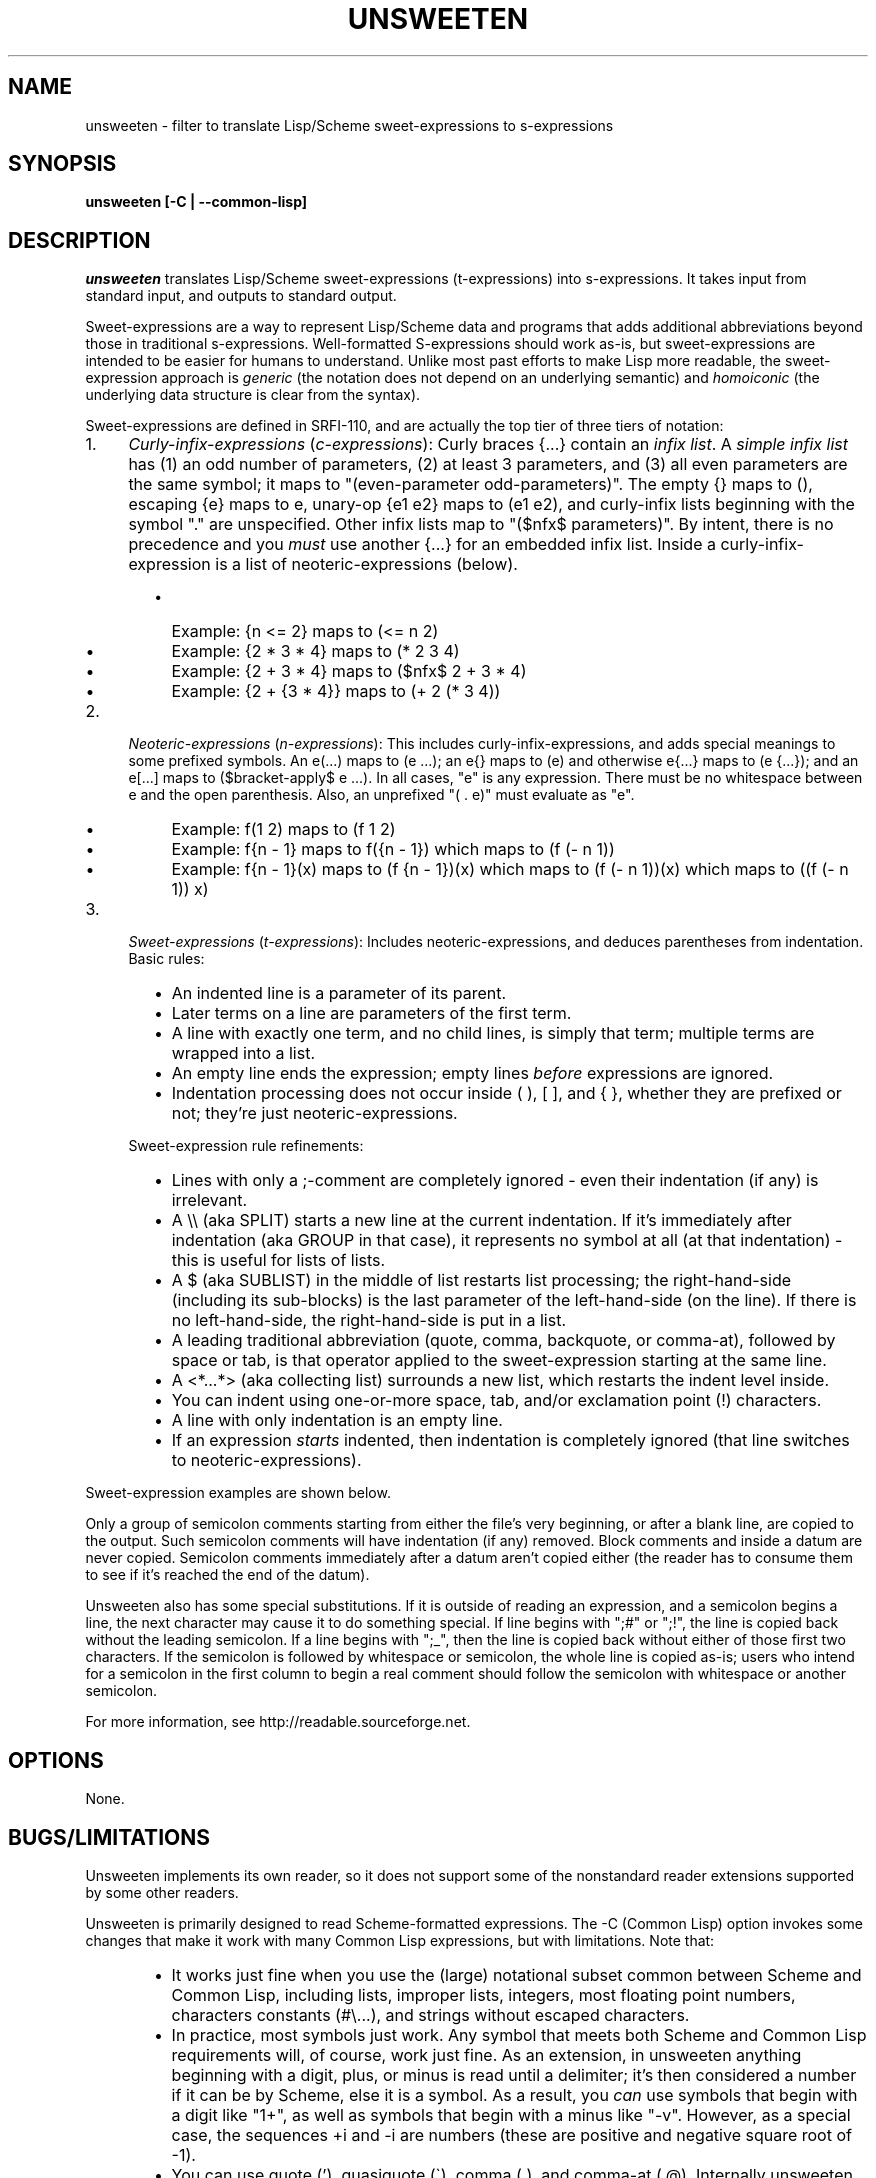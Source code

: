 .TH UNSWEETEN 1 local
.SH NAME
unsweeten \- filter to translate Lisp/Scheme sweet-expressions to s-expressions
.SH SYNOPSIS
.ll +8
.B unsweeten [-C | --common-lisp]
.ll -8
.br
.SH DESCRIPTION
.PP
.I unsweeten
translates Lisp/Scheme sweet-expressions (t-expressions) into s-expressions.
It takes input from standard input, and outputs to standard output.
.PP
Sweet-expressions are a way to represent Lisp/Scheme data and programs
that adds additional abbreviations beyond those in traditional s-expressions.
Well-formatted S-expressions should work as-is, but
sweet-expressions are intended to be easier for humans to understand.
Unlike most past efforts to make Lisp more readable, the
sweet-expression approach is
.I generic
(the notation does not depend on an underlying semantic) and
.I homoiconic
(the underlying data structure is clear from the syntax).
.PP
Sweet-expressions are defined in SRFI-110, and are
actually the top tier of three tiers of notation:

.IP 1. 4
\fICurly-infix-expressions\fR (\fIc-expressions\fR):
Curly braces {...} contain an \fIinfix list\fR. A \fIsimple infix list\fR has
(1) an odd number of parameters, (2) at least 3 parameters, and (3)
all even parameters are the same symbol; it maps to "(even-parameter
odd-parameters)".  The empty {} maps to (), escaping {e} maps to e,
unary-op {e1 e2} maps to (e1 e2), and curly-infix lists beginning
with the symbol "." are unspecified.  Other infix lists map to "($nfx$
parameters)".   By intent, there is no precedence and you \fImust\fR use
another {...} for an embedded infix list.  Inside a curly-infix-expression
is a list of neoteric-expressions (below).
.RS 6
.IP \(bu 2
Example: {n <= 2} maps to (<= n 2)
.IP \(bu 2
Example: {2 * 3 * 4} maps to (* 2 3 4)
.IP \(bu 2
Example: {2 + 3 * 4} maps to ($nfx$ 2 + 3 * 4)
.IP \(bu 2
Example: {2 + {3 * 4}} maps to (+ 2 (* 3 4))
.RE
.IP 2. 4
\fINeoteric-expressions\fR (\fIn-expressions\fR): This includes curly-infix-expressions, and adds special meanings to some prefixed symbols. An e(...) maps to (e ...); an e{} maps to (e) and otherwise e{...} maps to (e {...}); and an e[...] maps to ($bracket-apply$ e ...). In all cases, "e" is any expression. There must be no whitespace between e and the open parenthesis. Also, an unprefixed "( . e)" must evaluate as "e".
.RS 6
.IP \(bu 2
Example: f(1 2) maps to (f 1 2)
.IP \(bu 2
Example: f{n - 1} maps to f({n - 1}) which maps to (f (- n 1))
.IP \(bu 2
Example: f{n - 1}(x) maps to (f {n - 1})(x) which maps to (f (- n 1))(x) which maps to ((f (- n 1)) x)
.RE
.IP 3. 4
\fISweet-expressions\fR (\fIt-expressions\fR): Includes neoteric-expressions, and deduces parentheses from indentation. Basic rules:
.RS 6
.IP \(bu 2
An indented line is a parameter of its parent.
.IP \(bu 2
Later terms on a line are parameters of the first term.
.IP \(bu 2
A line with exactly one term, and no child lines, is simply that term; multiple terms are wrapped into a list.
.IP \(bu 2
An empty line ends the expression; empty lines \fIbefore\fR expressions are ignored.
.IP \(bu 2
Indentation processing does not occur inside ( ), [ ], and { }, whether they are prefixed or not; they're just neoteric-expressions.
.RE
.IP "" ""
Sweet-expression rule refinements:
.RS 6
.IP \(bu 2
Lines with only a ;-comment are completely ignored - even their indentation (if any) is irrelevant.
.IP \(bu 2
A \\\\ (aka SPLIT) starts a new line at the current indentation.  If it's immediately after indentation (aka GROUP in that case), it represents no symbol at all (at that indentation) - this is useful for lists of lists.
.IP \(bu 2
A $ (aka SUBLIST) in the middle of list restarts list processing; the right-hand-side (including its sub-blocks) is the last parameter of the left-hand-side (on the line).
If there is no left-hand-side, the right-hand-side is put in a list.
.IP \(bu 2
A leading traditional abbreviation (quote, comma, backquote, or comma-at), followed by space or tab, is that operator applied to the sweet-expression starting at the same line.
.IP \(bu 2
A <*...*> (aka collecting list) surrounds a new list, which restarts the indent level inside.
.IP \(bu 2
You can indent using one-or-more space, tab, and/or exclamation point (!) characters.
.IP \(bu 2
A line with only indentation is an empty line.
.IP \(bu 2
If an expression \fIstarts\fR indented, then indentation is completely ignored (that line switches to neoteric-expressions).
.RE

.PP
Sweet-expression examples are shown below.

.PP
Only a group of semicolon comments starting from either the file's very beginning, or after a blank line, are copied to the output. Such semicolon comments will have indentation (if any) removed. Block comments and inside a datum are never copied. Semicolon comments immediately after a datum aren't copied either (the reader has to consume them to see if it's reached the end of the datum).
.PP
Unsweeten also has some special substitutions. If it is outside of reading an expression, and a semicolon begins a line, the next character may cause it to do something special. If line begins with ";#" or ";!", the line is copied back without the leading semicolon. If a line begins with ";_", then the line is copied back without either of those first two characters.
If the semicolon is followed by whitespace or semicolon, the whole line is copied as-is; users who intend for a semicolon in the first column to begin a real comment should follow the semicolon with whitespace or another semicolon.

.PP
For more information, see
http://readable.sourceforge.net.


.SH OPTIONS
.PP
None.

.\" .SH "ENVIRONMENT"
.\" .PP

.SH BUGS/LIMITATIONS
.PP
Unsweeten implements its own reader, so it does not support some of the
nonstandard reader extensions supported by some other readers.

.PP
Unsweeten is primarily designed to read Scheme-formatted expressions.
The -C (Common Lisp) option invokes some changes that make it work
with many Common Lisp expressions, but with limitations.
Note that:
.RS 6
.IP \(bu 2
It works just fine when you use the (large) notational subset
common between Scheme and Common Lisp, including lists, improper lists,
integers, most floating point numbers, characters constants (#\\...),
and strings without escaped characters.
.IP \(bu 2
In practice, most symbols just work.
Any symbol that meets both Scheme and Common Lisp requirements
will, of course, work just fine.
As an extension, in unsweeten anything
beginning with a digit, plus, or minus is read until a delimiter;
it's then considered a number if it can be by Scheme, else it is a symbol.
As a result, you \fIcan\fR use symbols that begin with a digit like "1+",
as well as symbols that begin with a minus like "-v".
However, as a special case, the sequences +i and -i are
numbers (these are positive and negative square root of -1).
.IP \(bu 2
You can use quote ('), quasiquote (\`), comma (,),
and comma-at (,@).
Internally unsweeten represents them the same way as Scheme does,
but it then prints them back out in a way
that Common Lisp accepts, so this generally works just fine.
Note: If you create a two-element list where the first element is
one of those symbols (quote, quasiquote, command, and comma-at),
it will be unfortunately printed as these abbreviations.
In practice this does not seem to be a problem.
.IP \(bu 2
The sequence #'name for (function\ name) is supported.
Also, the sequences #.datum and #+datum are passed through.
.IP \(bu 2
Many other sequences beginning with # (sharpsign)
are not supported; check those carefully.
See the Common Lisp hyperspec
http://www.lispworks.com/documentation/HyperSpec/Body/02_dh.htm
if you are not sure what they do.
.RE

.PP
It can be used for other Lisp-based languages
if the input is limited to the notation in common between them.

.SH EXAMPLES
.PP
Here is an example of the kind of data that can be sent into unsweeten:

.PP
define fibfast(n)   ; Typical function notation
  if {n < 2}        ; Indentation, infix {...}
     n              ; Single expr = no new list
     fibup n 2 1 0  ; Simple function calls

.PP
The unsweeten tool will translate that input into this traditional
s-expression (which is a valid Scheme program):

.PP
(define (fibfast n)
  (if (< n 2)
      n
      (fibup n 2 1 0)))


.PP
Here's another example of a t-expression:

.PP
define factorial(n)
  if {n <= 1}
     1
     {n * factorial{n - 1}}

.PP
Here's an example of what it might translate to:
.PP
(define (factorial n)
  (if (<= n 1)
      1
      (* n (factorial (- n 1)))))



.PP
You can use this tool to process files, say, via a makefile. Then you can
use sweet-expressions to write your code, and have it quickly translated
to s-expressions. The following portable makefile snippet translates all
".sscm" (Sweet Scheme) files into ".scm" (Scheme) files; be sure the
first character is TAB on the rule command with $(UNSWEETEN):

  UNSWEETEN = unsweeten
  \.sscm\.scm:
     $(UNSWEETEN) $< > $@
  # You *must* set .SUFFIXES for the suffix rule to work:
  \.SUFFIXES: \.sscm \.scm


.PP
You can also use this tool as a front-end for interactive uses.
For example, you can use it to interact with scsh (Scheme shell):

  unsweeten | scsh

.PP
Then you can enter Scheme shell commands using sweet-expressions
(be sure to type Enter Enter to end an expression):

  run $ grep jar README

  exit()

.PP
You can even use unsweeten to work with other Lisps, such as Common Lisp.
The "-C" (--common-lisp) option helps make this work much better
(but see the BUGS/LIMITATIONS section!).
For example, can use unsweeten interactively with clisp
(a Common Lisp implementation) just by running:

  unsweeten -C | clisp

.PP
Here's an example of what the Common Lisp example of the factorial
in sweet-expressions would look like:
.PP
defun factorial (n)
  if {n <= 1}
     1
     {n * factorial{n - 1}}

.PP
Here's an example of what it might translate to:
.PP
(defun factorial (n)
  (if (<= n 1)
      1
      (* n (factorial (- n 1)))))

.SH "SEE ALSO"
.PP
.IR diff-s-sweet(1) ,
.IR sweeten(1) ,
and
.IR sweet-run(1) .


.SH "COPYRIGHT NOTICE"
.PP
Copyright \(co 2012-2013 David A. Wheeler
.PP
This software (including the documentation)
is released as open source software under the "MIT" license:
.PP
Permission is hereby granted, free of charge, to any person obtaining a
copy of this software and associated documentation files (the "Software"),
to deal in the Software without restriction, including without limitation
the rights to use, copy, modify, merge, publish, distribute, sublicense,
and/or sell copies of the Software, and to permit persons to whom the
Software is furnished to do so, subject to the following conditions:
.PP
The above copyright notice and this permission notice shall be included
in all copies or substantial portions of the Software.
.PP
THE SOFTWARE IS PROVIDED "AS IS", WITHOUT WARRANTY OF ANY KIND, EXPRESS OR
IMPLIED, INCLUDING BUT NOT LIMITED TO THE WARRANTIES OF MERCHANTABILITY,
FITNESS FOR A PARTICULAR PURPOSE AND NONINFRINGEMENT. IN NO EVENT SHALL
THE AUTHORS OR COPYRIGHT HOLDERS BE LIABLE FOR ANY CLAIM, DAMAGES OR
OTHER LIABILITY, WHETHER IN AN ACTION OF CONTRACT, TORT OR OTHERWISE,
ARISING FROM, OUT OF OR IN CONNECTION WITH THE SOFTWARE OR THE USE OR
OTHER DEALINGS IN THE SOFTWARE.

